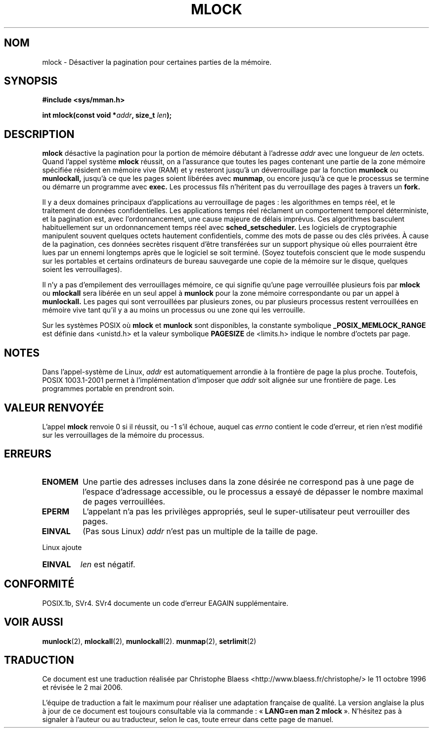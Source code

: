 .\" Hey Emacs! This file is -*- nroff -*- source.
.\"
.\" Copyright (C) Markus Kuhn, 1996
.\"
.\" This is free documentation; you can redistribute it and/or
.\" modify it under the terms of the GNU General Public License as
.\" published by the Free Software Foundation; either version 2 of
.\" the License, or (at your option) any later version.
.\"
.\" The GNU General Public License's references to "object code"
.\" and "executables" are to be interpreted as the output of any
.\" document formatting or typesetting system, including
.\" intermediate and printed output.
.\"
.\" This manual is distributed in the hope that it will be useful,
.\" but WITHOUT ANY WARRANTY; without even the implied warranty of
.\" MERCHANTABILITY or FITNESS FOR A PARTICULAR PURPOSE.  See the
.\" GNU General Public License for more details.
.\"
.\" You should have received a copy of the GNU General Public
.\" License along with this manual; if not, write to the Free
.\" Software Foundation, Inc., 59 Temple Place, Suite 330, Boston, MA 02111,
.\" USA.
.\"
.\" 1995-11-26  Markus Kuhn <mskuhn@cip.informatik.uni-erlangen.de>
.\"	First version written
.\" 2003-07-09  Michael Kerrisk <mtk16@ext.canterbury.ac.nz>
.\"	Added note on suspend mode on laptops
.\"
.\" Traduction  11/10/1996 Christophe BLAESS (ccb@club-internet.fr)
.\" Màj 08/04/1997
.\" Màj 19/07/1997
.\" Màj 18/07/2003
.\" Màj 30/07/2003 LDP-1.58
.\" Màj 04/07/2005 LDP-1.61
.\" Màj 01/05/2006 LDP-1.67.1
.\"
.TH MLOCK 2 "26 novembre 1995" LDP "Manuel du programmeur Linux"
.SH NOM
mlock \- Désactiver la pagination pour certaines parties de la mémoire.
.SH SYNOPSIS
.nf
.B #include <sys/mman.h>
.sp
\fBint mlock(const void *\fIaddr\fB, size_t \fIlen\fB);
.fi
.SH DESCRIPTION
.B mlock
désactive la pagination pour la portion de mémoire débutant à l'adresse
.I addr
avec une longueur de
.I len
octets.  Quand l'appel système
.B mlock
réussit, on a l'assurance que toutes les pages contenant une partie
de la zone mémoire spécifiée résident en mémoire vive (RAM) et y
resteront jusqu'à un déverrouillage par la fonction
.B munlock
ou
.B munlockall,
jusqu'à ce que les pages soient libérées avec
.BR munmap ,
ou encore jusqu'à ce que le processus se termine ou démarre un programme avec
.BR exec.
Les processus fils n'héritent pas du verrouillage des pages à travers un
.BR fork.

Il y a deux domaines principaux d'applications au verrouillage de pages\ :
les algorithmes en temps réel, et le traitement de données confidentielles.
Les applications temps réel réclament un comportement temporel déterministe, et
la pagination est, avec l'ordonnancement, une cause majeure de délais imprévus.
Ces algorithmes basculent habituellement sur un ordonnancement temps réel avec
.BR sched_setscheduler.
Les logiciels de cryptographie manipulent souvent quelques octets hautement
confidentiels, comme des mots de passe ou des clés privées. À cause de la
pagination, ces données secrètes risquent d'être transférées sur un support
physique où elles pourraient être lues par un ennemi longtemps après que le
logiciel se soit terminé. (Soyez toutefois conscient que le mode suspendu
sur les portables et certains ordinateurs de bureau sauvegarde une copie
de la mémoire sur le disque, quelques soient les verrouillages).

Il n'y a pas d'empilement des verrouillages mémoire, ce qui signifie qu'une
page verrouillée plusieurs fois par
.B mlock
ou
.B mlockall
sera libérée en un seul appel à
.B munlock
pour la zone mémoire correspondante ou par un appel à
.BR munlockall.
Les pages qui sont verrouillées par plusieurs zones, ou par plusieurs processus
restent verrouillées en mémoire vive tant qu'il y a au moins un processus ou une
zone qui les verrouille.

Sur les systèmes POSIX où
.B mlock
et
.B munlock
sont disponibles, la constante symbolique
.B _POSIX_MEMLOCK_RANGE
est définie dans <unistd.h> et la valeur symbolique
.B PAGESIZE
de <limits.h> indique le nombre d'octets par page.
.SH NOTES
Dans l'appel-système de Linux,
.I addr
est automatiquement arrondie à la frontière de page la plus proche.
Toutefois, POSIX 1003.1-2001 permet à l'implémentation d'imposer que
.I addr
soit alignée sur une frontière de page. Les programmes portable en prendront soin.
.SH "VALEUR RENVOYÉE"
L'appel
.B mlock
renvoie 0 si il réussit, ou \-1 s'il échoue, auquel cas
.I errno
contient le code d'erreur, et rien n'est modifié sur les verrouillages
de la mémoire du processus.
.SH ERREURS
.TP
.B ENOMEM
Une partie des adresses incluses dans la zone désirée ne correspond
pas à une page de l'espace d'adressage accessible, ou le processus
a essayé de dépasser le nombre maximal de pages verrouillées.
.TP
.B EPERM
L'appelant n'a pas les privilèges appropriés, seul le super-utilisateur
peut verrouiller des pages.
.TP
.B EINVAL
(Pas sous Linux)
.I addr
n'est pas un multiple de la taille de page.
.LP
Linux ajoute
.TP
.B EINVAL
.I len
est négatif.
.SH CONFORMITÉ
POSIX.1b, SVr4. SVr4 documente un code d'erreur EAGAIN supplémentaire.
.SH "VOIR AUSSI"
.BR munlock (2),
.BR mlockall (2),
.BR munlockall (2).
.BR munmap (2),
.BR setrlimit (2)
.SH TRADUCTION
.PP
Ce document est une traduction réalisée par Christophe Blaess
<http://www.blaess.fr/christophe/> le 11\ octobre\ 1996
et révisée le 2\ mai\ 2006.
.PP
L'équipe de traduction a fait le maximum pour réaliser une adaptation
française de qualité. La version anglaise la plus à jour de ce document est
toujours consultable via la commande\ : «\ \fBLANG=en\ man\ 2\ mlock\fR\ ».
N'hésitez pas à signaler à l'auteur ou au traducteur, selon le cas, toute
erreur dans cette page de manuel.
